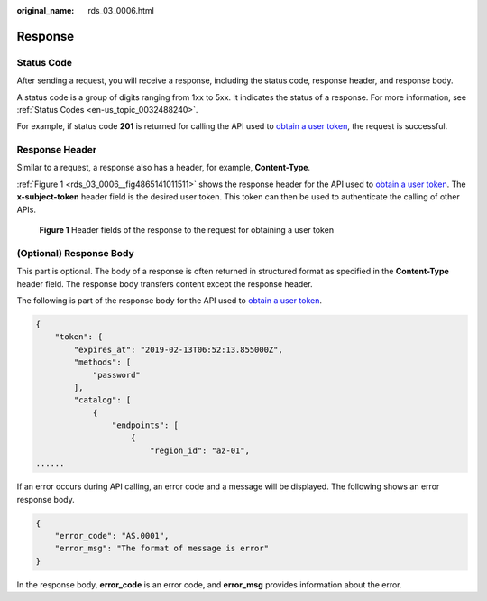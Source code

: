 :original_name: rds_03_0006.html

.. _rds_03_0006:

Response
========

Status Code
-----------

After sending a request, you will receive a response, including the status code, response header, and response body.

A status code is a group of digits ranging from 1xx to 5xx. It indicates the status of a response. For more information, see :ref:`Status Codes <en-us_topic_0032488240>`.

For example, if status code **201** is returned for calling the API used to `obtain a user token <https://docs.otc.t-systems.com/en-us/api/iam/en-us_topic_0057845583.html>`__, the request is successful.

Response Header
---------------

Similar to a request, a response also has a header, for example, **Content-Type**.

:ref:`Figure 1 <rds_03_0006__fig4865141011511>` shows the response header for the API used to `obtain a user token <https://docs.otc.t-systems.com/en-us/api/iam/en-us_topic_0057845583.html>`__. The **x-subject-token** header field is the desired user token. This token can then be used to authenticate the calling of other APIs.

.. _rds_03_0006__fig4865141011511:

.. figure:: /_static/images/en-us_image_0000001127868142.png
   :alt: **Figure 1** Header fields of the response to the request for obtaining a user token

   **Figure 1** Header fields of the response to the request for obtaining a user token

(Optional) Response Body
------------------------

This part is optional. The body of a response is often returned in structured format as specified in the **Content-Type** header field. The response body transfers content except the response header.

The following is part of the response body for the API used to `obtain a user token <https://docs.otc.t-systems.com/en-us/api/iam/en-us_topic_0057845583.html>`__.

.. code-block::

   {
       "token": {
           "expires_at": "2019-02-13T06:52:13.855000Z",
           "methods": [
               "password"
           ],
           "catalog": [
               {
                   "endpoints": [
                       {
                           "region_id": "az-01",
   ......

If an error occurs during API calling, an error code and a message will be displayed. The following shows an error response body.

.. code-block::

   {
       "error_code": "AS.0001",
       "error_msg": "The format of message is error"
   }

In the response body, **error_code** is an error code, and **error_msg** provides information about the error.
